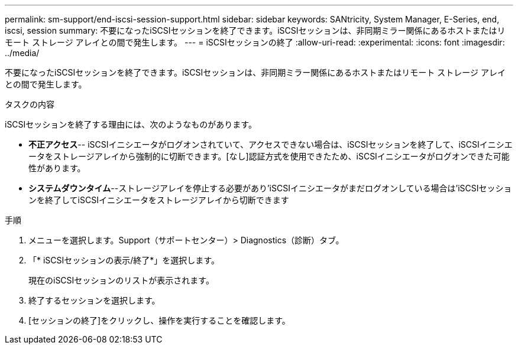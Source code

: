 ---
permalink: sm-support/end-iscsi-session-support.html 
sidebar: sidebar 
keywords: SANtricity, System Manager, E-Series, end, iscsi, session 
summary: 不要になったiSCSIセッションを終了できます。iSCSIセッションは、非同期ミラー関係にあるホストまたはリモート ストレージ アレイとの間で発生します。 
---
= iSCSIセッションの終了
:allow-uri-read: 
:experimental: 
:icons: font
:imagesdir: ../media/


[role="lead"]
不要になったiSCSIセッションを終了できます。iSCSIセッションは、非同期ミラー関係にあるホストまたはリモート ストレージ アレイとの間で発生します。

.タスクの内容
iSCSIセッションを終了する理由には、次のようなものがあります。

* *不正アクセス*-- iSCSIイニシエータがログオンされていて、アクセスできない場合は、iSCSIセッションを終了して、iSCSIイニシエータをストレージアレイから強制的に切断できます。[なし]認証方式を使用できたため、iSCSIイニシエータがログオンできた可能性があります。
* *システムダウンタイム*--ストレージアレイを停止する必要があり'iSCSIイニシエータがまだログオンしている場合は'iSCSIセッションを終了してiSCSIイニシエータをストレージアレイから切断できます


.手順
. メニューを選択します。Support（サポートセンター）> Diagnostics（診断）タブ。
. 「* iSCSIセッションの表示/終了*」を選択します。
+
現在のiSCSIセッションのリストが表示されます。

. 終了するセッションを選択します。
. [セッションの終了]をクリックし、操作を実行することを確認します。


